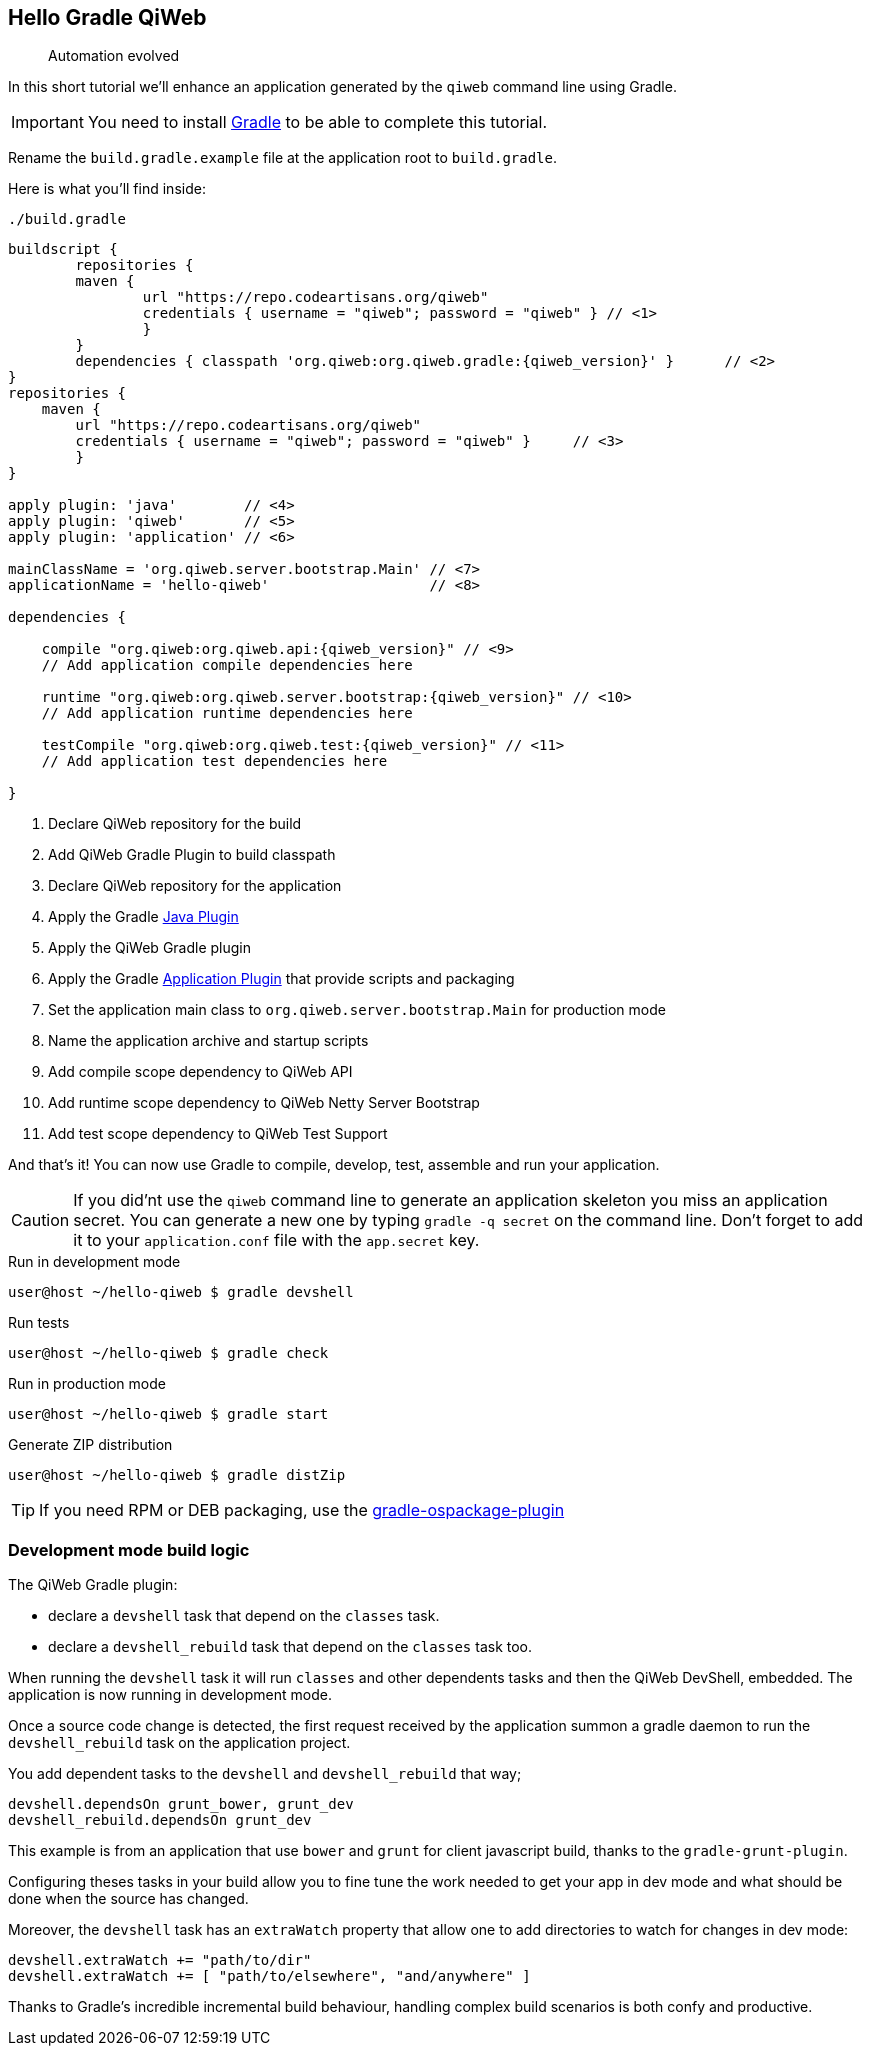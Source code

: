 
== Hello Gradle QiWeb

> Automation evolved

In this short tutorial we'll enhance an application generated by the `qiweb` command line using Gradle.

IMPORTANT: You need to install http://gradle.org[Gradle] to be able to complete this tutorial.

Rename the `build.gradle.example` file at the application root to `build.gradle`.

Here is what you'll find inside:

.`./build.gradle`
["source","groovy",subs="attributes,callouts"]
----
buildscript {	
	repositories {
    	maven {
    		url "https://repo.codeartisans.org/qiweb"
    		credentials { username = "qiweb"; password = "qiweb" } // <1>
		}
	}
	dependencies { classpath 'org.qiweb:org.qiweb.gradle:{qiweb_version}' }      // <2>
}
repositories {
    maven {
    	url "https://repo.codeartisans.org/qiweb"
    	credentials { username = "qiweb"; password = "qiweb" }     // <3>
	}
}

apply plugin: 'java'        // <4>
apply plugin: 'qiweb'       // <5>
apply plugin: 'application' // <6>

mainClassName = 'org.qiweb.server.bootstrap.Main' // <7>
applicationName = 'hello-qiweb'                   // <8>

dependencies {

    compile "org.qiweb:org.qiweb.api:{qiweb_version}" // <9>
    // Add application compile dependencies here

    runtime "org.qiweb:org.qiweb.server.bootstrap:{qiweb_version}" // <10>
    // Add application runtime dependencies here

    testCompile "org.qiweb:org.qiweb.test:{qiweb_version}" // <11>
    // Add application test dependencies here

}

----
<1> Declare QiWeb repository for the build
<2> Add QiWeb Gradle Plugin to build classpath
<3> Declare QiWeb repository for the application
<4> Apply the Gradle http://www.gradle.org/docs/current/userguide/java_plugin.html[Java Plugin]
<5> Apply the QiWeb Gradle plugin
<6> Apply the Gradle http://gradle.org/docs/current/userguide/application_plugin.html[Application Plugin] that provide scripts and packaging
<7> Set the application main class to `org.qiweb.server.bootstrap.Main` for production mode
<8> Name the application archive and startup scripts
<9> Add compile scope dependency to QiWeb API
<10> Add runtime scope dependency to QiWeb Netty Server Bootstrap
<11> Add test scope dependency to QiWeb Test Support


And that's it!
You can now use Gradle to compile, develop, test, assemble and run your application.

CAUTION: If you did'nt use the `qiweb` command line to generate an application skeleton you miss an application secret.
You can generate a new one by typing `gradle -q secret` on the command line.
Don't forget to add it to your `application.conf` file with the `app.secret` key.

.Run in development mode
[source]
----
user@host ~/hello-qiweb $ gradle devshell
----

.Run tests
[source]
----
user@host ~/hello-qiweb $ gradle check
----

.Run in production mode
[source]
----
user@host ~/hello-qiweb $ gradle start
----

.Generate ZIP distribution
[source]
----
user@host ~/hello-qiweb $ gradle distZip
----

TIP: If you need RPM or DEB packaging, use the https://github.com/nebula-plugins/gradle-ospackage-plugin[gradle-ospackage-plugin]


=== Development mode build logic


The QiWeb Gradle plugin:

- declare a `devshell` task that depend on the `classes` task.
- declare a `devshell_rebuild` task that depend on the `classes` task too.

When running the `devshell` task it will run `classes` and other dependents tasks and then the QiWeb DevShell, embedded.
The application is now running in development mode.

Once a source code change is detected, the first request received by the application summon a gradle daemon to run
the `devshell_rebuild` task on the application project.

You add dependent tasks to the `devshell` and `devshell_rebuild` that way;

[source]
----
devshell.dependsOn grunt_bower, grunt_dev
devshell_rebuild.dependsOn grunt_dev
----

This example is from an application that use `bower` and `grunt` for client javascript build,
thanks to the `gradle-grunt-plugin`.

Configuring theses tasks in your build allow you to fine tune the work needed to get your app in dev mode and what
should be done when the source has changed.

Moreover, the `devshell` task has an `extraWatch` property that allow one to add directories to watch for changes in
dev mode:

[source]
----
devshell.extraWatch += "path/to/dir"
devshell.extraWatch += [ "path/to/elsewhere", "and/anywhere" ]
----

Thanks to Gradle's incredible incremental build behaviour, handling complex build scenarios is both confy and
productive.
